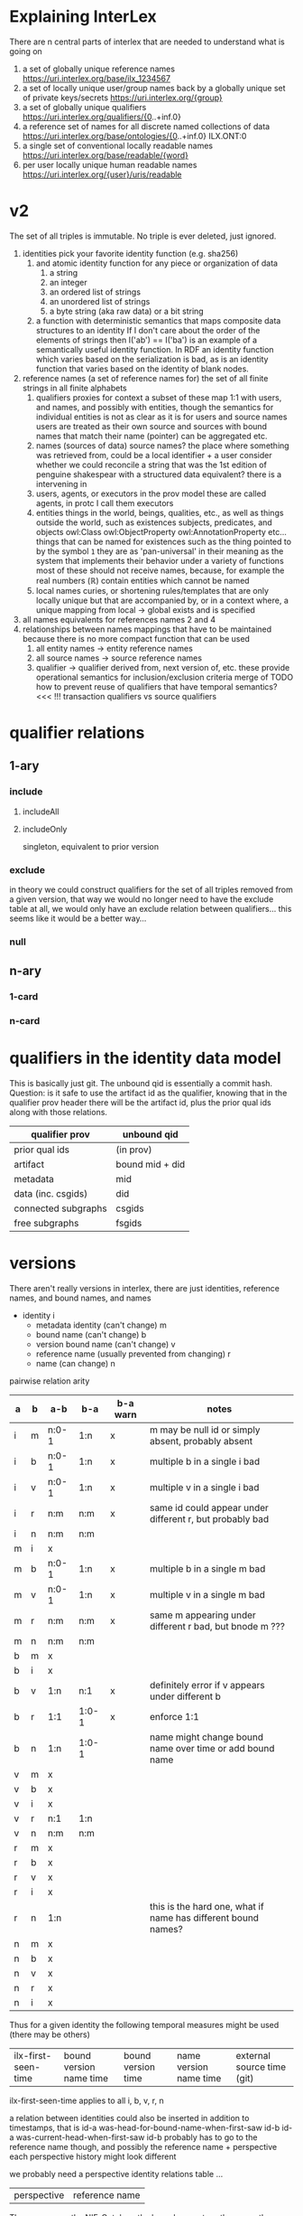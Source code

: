 * Explaining InterLex
There are n central parts of interlex that are needed to understand what is going on
1. a set of globally unique reference names
   https://uri.interlex.org/base/ilx_1234567
2. a set of locally unique user/group names back by a globally unique set of private keys/secrets
   https://uri.interlex.org/{group}
3. a set of globally unique qualifiers
   https://uri.interlex.org/qualifiers/{0..+inf.0}
4. a reference set of names for all discrete named collections of data
   https://uri.interlex.org/base/ontologies/{0..+inf.0}
   ILX.ONT:0
5. a single set of conventional locally readable names
   https://uri.interlex.org/base/readable/{word}
6. per user locally unique human readable names
   https://uri.interlex.org/{user}/uris/readable
* v2
The set of all triples is immutable.
No triple is ever deleted, just ignored.
1. identities
   pick your favorite identity function (e.g. sha256)
   1. and atomic identity function for any piece or organization of data
      1. a string
      2. an integer
      3. an ordered list of strings
      4. an unordered list of strings
      5. a byte string (aka raw data) or a bit string
   2. a function with deterministic semantics that maps composite data structures to an identity
      If I don't care about the order of the elements of strings then I('ab') == I('ba') is an
      example of a semantically useful identity function. In RDF an identity function which
      varies based on the serialization is bad, as is an identity function that varies based on
      the identity of blank nodes.
2. reference names (a set of reference names for)
   the set of all finite strings in all finite alphabets
   1. qualifiers
      proxies for context
      a subset of these map 1:1 with users, and names, and possibly with entities, though the
      semantics for individual entities is not as clear as it is for users and source names
      users are treated as their own source and sources with bound names that match their name (pointer)
      can be aggregated etc.
   2. names (sources of data) source names?
      the place where something was retrieved from, could be a local identifier + a user
      consider whether we could reconcile a string that was the 1st edition of penguine shakespear
      with a structured data equivalent? there is a intervening in
   3. users, agents, or executors
      in the prov model these are called agents, in protc I call them executors
   4. entities
      things in the world, beings, qualities, etc.,
      as well as things outside the world, such as existences
      subjects, predicates, and objects
      owl:Class owl:ObjectProperty owl:AnnotationProperty etc...
      things that can be named
      for existences such as the thing pointed to by the symbol =1= they are as 'pan-universal'
      in their meaning as the system that implements their behavior under a variety of functions 
      most of these should not receive names, because, for example the real numbers ($\mathbb{R}$)
      contain entities which cannot be named
   5. local names
      curies, or shortening rules/templates that are only locally unique but that are
      accompanied by, or in a context where, a unique mapping from local -> global exists
      and is specified
3. all names
   equivalents for references names 2 and 4
4. relationships between names
   mappings that have to be maintained because there is no more compact function that can be used
   1. all entity names -> entity reference names
   2. all source names -> source reference names
   3. qualifier -> qualifier
      derived from, next version of, etc. these provide operational semantics for inclusion/exclusion criteria
      merge of
      TODO how to prevent reuse of qualifiers that have temporal semantics? <<< !!!
      transaction qualifiers vs source qualifiers
* qualifier relations :noexport:
** 1-ary cardinality = 1
*** isVersionOf
semantics -- bounds the set of all names for the computation of the current or preferred referent
there must be an ordering rule on all subjects sharing the same object

relation between a canonical source id e.g. http://purl.obolibrary.org/obo/uberon.owl
and some specific realization of the referent of that name, e.g. http://purl.obolibrary.org/obo/uberon/version/2018-01-01/uberon.owl
even bound version ids are useless because they cannot be independently verified

note that these would be the 'source' of a qualifier since the qualifier would just be an integer
*** prevVersion
1. transitively retrieve all prior qualifiers
2. for each pair, remove any triples in the remove list
   for example consider this remove table
   | triple id | qualifier 1 | qualifier 2 |
   |-----------+-------------+-------------|
   |         1 | 1           | 2           |
   |         2 | any         | any         |
   |           |             |             |
   this is inefficient because we don't actually need to know
   q1 at all, we simply say that t1 should not be in q2 and
   in many cases this would imply that t1 was in another qualifier
   that has a temporally prior relationship with q2
   
   this exclude table is much more efficient
   we simply list all triples that need to be explicitly excluded
   from a qualifier based on its history
   | qualifier | triple |
   |-----------+--------|
   |      1231 |    231 |
   the 'latest' thus only has to maintain the list of most recently
   removed triples, and we can get the list of all removed triples
   (which can be added back by since removals do not propagate)
   by pulling out all qualifiers with inclusion relations for a
   given qualifier and then checking all those triple ids in the
   qualifiers table to see if there is a qualifier greater than
   the highest exclude qualifier for that triple
   =SELECT * FROM exclude as e JOIN include as i ON e.triple = i.triple AND i.qualifier > e.qualifier WHERE e.triple=
   or something like that. This is not quite correct.
*** nextVersion
** 1-ary cardinality = n
*** hasVersion
*** containedBy
subset-of
*** contains
superset-of
*** complement-of
** n-ary (in theory cardinality = n if there are multiple ways to construct)
*** unionOf
*** intersectionOf
* qualifier relations
** 1-ary
*** include
**** includeAll
**** includeOnly
singleton, equivalent to prior version
*** exclude
in theory we could construct qualifiers for the set of all triples removed from a given
version, that way we would no longer need to have the exclude table at all, we would only
have an exclude relation between qualifiers... this seems like it would be a better way...
*** null
# *** 1-card
# *** n-card
** n-ary
*** 1-card
*** n-card
* qualifiers in the identity data model
This is basically just git.
The unbound qid is essentially a commit hash.
Question: is it safe to use the artifact id as the qualifier, knowing that in
the qualifier prov header there will be the artifact id, plus the prior qual ids
along with those relations.
# FIXME check how we are computing the data id, is it on the triples + csgids + fsgids
# or is the order of operations different? The spec for this needs to be extremely clear.
|---------------------+-----------------|
| qualifier prov      | unbound qid     |
|---------------------+-----------------|
| prior qual ids      | (in prov)       |
| artifact            | bound mid + did |
|---------------------+-----------------|
| metadata            | mid             |
| data (inc. csgids)  | did             |
|---------------------+-----------------|
| connected subgraphs | csgids          |
| free subgraphs      | fsgids          |
|---------------------+-----------------|
* versions
There aren't really versions in interlex, there are just identities, reference names, and bound names, and names

- identity i
  - metadata identity (can't change) m
  - bound name (can't change) b
  - version bound name (can't change) v
  - reference name (usually prevented from changing) r
  - name (can change) n

pairwise relation arity

| a | b | a-b   | b-a   | b-a warn | notes                                                         |
|---+---+-------+-------+----------+---------------------------------------------------------------|
| i | m | n:0-1 | 1:n   | x        | m may be null id or simply absent, probably absent            |
| i | b | n:0-1 | 1:n   | x        | multiple b in a single i bad                                  |
| i | v | n:0-1 | 1:n   | x        | multiple v in a single i bad                                  |
| i | r | n:m   | n:m   | x        | same id could appear under different r, but probably bad      |
| i | n | n:m   | n:m   |          |                                                               |
| m | i | x     |       |          |                                                               |
| m | b | n:0-1 | 1:n   | x        | multiple b in a single m bad                                  |
| m | v | n:0-1 | 1:n   | x        | multiple v in a single m bad                                  |
| m | r | n:m   | n:m   | x        | same m appearing under different r bad, but bnode m ???       |
| m | n | n:m   | n:m   |          |                                                               |
| b | m | x     |       |          |                                                               |
| b | i | x     |       |          |                                                               |
| b | v | 1:n   | n:1   | x        | definitely error if v appears under different b               |
| b | r | 1:1   | 1:0-1 | x        | enforce 1:1                                                   |
| b | n | 1:n   | 1:0-1 |          | name might change bound name over time or add bound name      |
| v | m | x     |       |          |                                                               |
| v | b | x     |       |          |                                                               |
| v | i | x     |       |          |                                                               |
| v | r | n:1   | 1:n   |          |                                                               |
| v | n | n:m   | n:m   |          |                                                               |
| r | m | x     |       |          |                                                               |
| r | b | x     |       |          |                                                               |
| r | v | x     |       |          |                                                               |
| r | i | x     |       |          |                                                               |
| r | n | 1:n   |       |          | this is the hard one, what if name has different bound names? |
| n | m | x     |       |          |                                                               |
| n | b | x     |       |          |                                                               |
| n | v | x     |       |          |                                                               |
| n | r | x     |       |          |                                                               |
| n | i | x     |       |          |                                                               |


Thus for a given identity the following temporal measures might be used (there may be others)
| ilx-first-seen-time | bound version name time | bound version time | name version name time | external source time (git) |

ilx-first-seen-time applies to all i, b, v, r, n

a relation between identities could also be inserted
in addition to timestamps, that is
id-a was-head-for-bound-name-when-first-saw id-b
id-a was-current-head-when-first-saw id-b
probably has to go to the reference name though, and possibly the reference name + perspective
each perspective history might look different

we probably need a perspective identity relations table ...

| perspective | reference name |

The way we run the NIF-Ontology the boundname stays the same, the actual versioning
is handled in git, so if we ingest directly from git we are going to have a bunch of
stuff with the same bound name all coming from different commit hashes etc. and we
would probably need/want a special way to ingest that information.

The other part of this is that there can be multiple histories
existing at the same time leading to a single identity and we would
just record the ones that we had seen.

id-a last-sent-to-user-with-api-key-before-receiving-for-the-same-reference-name id-b
id-a the-specific-identity-that-the-user-claims-their-version-is-derived-from id-b

* Red links
One of the most useful features for both expert and non-expert users of NeuroLex was the redlink.
The redlink was a fantastic bookmarking and compiling tool that allowed users to use lexical entities
as if they were proper ontological entities. Recreating this in InterLex is key to its success.
** impl
redlinks have their own namespace in interlex. It is not the readable namespace and it is not in the uris
namespace. It is an a the =/lexical/= namespace which is automatically populated by all the labels that
are associated with any identifier and bans any labels that are used in the base readable namespace.
It also only allows entries that do not have an exact existing label match nor an exact readable match.
For each =/lexical/= entry we will attempt to suggest terms that fit. Red links WILL NOT BE SERIALIZED.
Red links MUST be mapped to an ilx_id just like everything else, and they will not resolve until someone
creates the page for them. Which is like the new term page but the workflow is a bit more strenuous.
* Temporary ids
The =http://uri.interlex.org/temp/uris/= namespace sandboxes identifiers
that are local to files and that will collide. All uris at this endpoint
shall 404, even if they return data and even if that data has a context
that could be used to disambiguate it.
* Ideas
** pure triple (quad)
quid should probably be sh256 of spo
1. triples + qid
   quid, s, p, o
2. qualifiers
   quid, qual-rel, other-qual
3. qualifiers to triples
   IF qualifiers include information about the prior qualifieris
   then we only need the NEW qualifiers
** dmqp, tspq
1. data
   the graph
2. metadata
   a owl:Ontology
3. qualifier
   a ilxtr:qualifier
   this is the most complicated issue
   the question is what the identifier should be
   should it be the identity of everything or should be the identity of just the graph portion
4. prov
   a ilxtr:prov

1. triple
2. subgraph
3. qualifier
4. prov
** serialization spec graphs
I think I wrote another variant of this somewhere.
#+begin_src ttl
# serialization spec is a metadata entry that modifies the interpretation of the rest of the file
ilxtr:my-ontology-spec a ilxtr:serialization-spec ;
    ilxtr:specifies-serialization-for ilxtr:some-ontology ;
    # serialize-as gives the default serialization ranking preference or something
    ilxtr:serialize-as (UBERON: ilx:) ;  # have to use list to preserve ordering XXX ugh reserialization issues
    ilxtr:resource-source ilxtr:prefer-upstream .

ilxtr:ncbitaxon-root ilxtr:subClassOf-serialize-as NCBITaxon: .
# handle specific classes
ilxtr:some-class ilxtr:serialize-as ilxtr: .
#+end_src
* Do we allow non =/base/= triples in the triples table?
:PROPERTIES:
:CREATED:  [2024-11-26 Tue 01:07]
:END:
FIXME TODO it is not clear whether this is the correct way to protect
users from interference i think the real correct way is with
perspectives and frame boundaries so that anyone can insert triples
that use another person's namespace but when someone tries to merge
them in it won't work

that said, even when we have the ability for users to fully control
the contents of their perspective it is probably still desireable to
catch a non-canonical usage though the question is whether other
people can upload ontologies that contain e.g. ilxtr terms and
predicates and the answer there is clearly yes, but the mapping gets a
bit convoluted

for now this function does nothing because perspectives are the right
permissioning boudary to prevent other users from messing with a
particular users terms ... ugh ...  so annoying to try to balance the
behavior here

the other area that we need to check is that the user is not uploading
triples that reference interlex generated ids ... or that if they do
they need to indicate that they will allow interlex to convert the ids
internally so that they match the user's conventions, e.g. by changing
the local conventions for the file

the more general issue is whether we allow anything other that
uri.interlex.org/base triples in the triples table specifically
because all conversion to group or perspective specific form should
technically happen in a second pass I think i already discussed this
at some point, but i think it makes the situation a bit clearer,
internally interlex runs on perspectives and all the internal triples
use the same base namespace, but once we go outside of interlex all
those different perspectives have to be able to coexist in the same
unified perspective, in order to do that any perspective specific
modifications to terms need to be included, transfomred into their
user's namespace

this actually suggests that there are two additional buildin groups
that we need, union and unified

the union group, which is how everything works at the moment, we keep
all triples that anyone has ever added and merge them via existing
iris and everything is in /base/ the union group is sort of the borg
group because all distinctiveness is wiped away

the other is the unified perspective, this is where all perspectives
coexist at once because their distinctiveness is maintained, but only
for the bits that they have modified though in that file curated,
latest, and base could lead to a triplication of the content ...

EXCEPT that if we send jsonld with user specific ids then we will need
a preprocessing step where everything is converted back to base
... ugh so many tradeoffs and risk of polluting the triples table with
crazy combinatorics if we don't do it though /uris/ are excluded from
the restriction however ...

XXX yet another argh ... if we take the unified perspective described
above, there is pretty much no way to ingest that because there is no
one use that can reenter all the triples without violating the
contract that users can only modify their own perspectives, in
principle though it might be possible to make modifications from it
because the variant classes will be identified by the id from their
user's namespace

* Bugs
** Implicit context based on api user
On reflection having the context of the api shift based on what api
user you are logged in as is a really bad idea.

If we want that behavior it needs to be sandboxed in some way.  For
example we could have uri.interlex.org/api-user/ provide a variable
view for compactness sake, but for everything else I think that the
user needs to be explicit in the paths so that the context is easily
accessible.
** Perspectives are not 1:1 with groups
While there are user and group specific perspectives on a single file
those represent only a tiny subset of all possible perspectives, which
are orthogonal to the group and cross over in the default group
perspective. This means that the API and diffs must be made
independent of the user/group, however we do need a way to ensure that
users and groups also claim their respective perspective name when
dealing with collections/ontology files/termsets etc.

NOTE: perspective names have to be qualified by group otherwise someone
could register to control a perspective that would eventually become a
user name for someone else.
